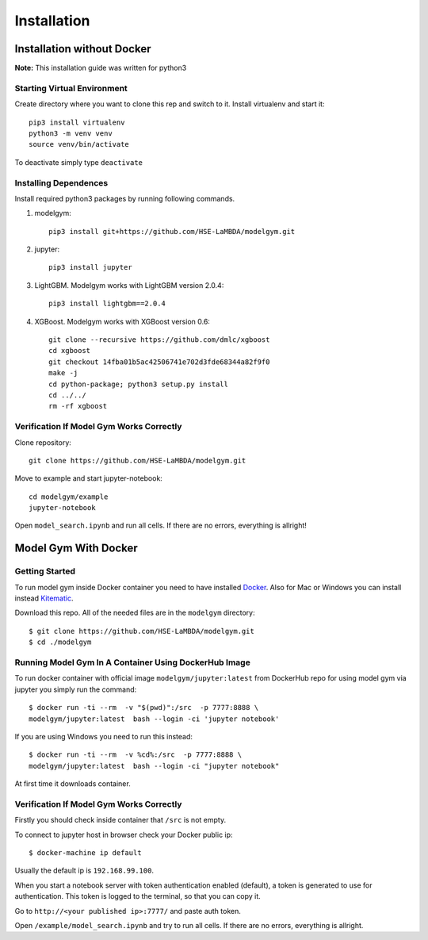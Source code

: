 Installation
====================================

Installation without Docker
------------------------------
**Note:** This installation guide was written for python3

Starting Virtual Environment
^^^^^^^^^^^^^^^^^^^^^^^^^^^^^^
Create directory where you want to clone this rep and switch to it. Install virtualenv and start it::

    pip3 install virtualenv
    python3 -m venv venv
    source venv/bin/activate

To deactivate simply type ``deactivate``

Installing Dependences
^^^^^^^^^^^^^^^^^^^^^^^^^^^^^^
Install required python3 packages by running following commands.

1. modelgym::

    pip3 install git+https://github.com/HSE-LaMBDA/modelgym.git

2. jupyter::

    pip3 install jupyter

3. LightGBM. Modelgym works with LightGBM version 2.0.4::

    pip3 install lightgbm==2.0.4

4. XGBoost. Modelgym works with XGBoost version 0.6::

    git clone --recursive https://github.com/dmlc/xgboost
    cd xgboost
    git checkout 14fba01b5ac42506741e702d3fde68344a82f9f0
    make -j
    cd python-package; python3 setup.py install
    cd ../../
    rm -rf xgboost

Verification If Model Gym Works Correctly
^^^^^^^^^^^^^^^^^^^^^^^^^^^^^^^^^^^^^^^^^^^^^^^^^^^^^^^^^^^^
Clone repository::

    git clone https://github.com/HSE-LaMBDA/modelgym.git

Move to example and start jupyter-notebook::

    cd modelgym/example
    jupyter-notebook

Open ``model_search.ipynb`` and run all cells. If there are no errors, everything is allright!

Model Gym With Docker
----------------------

Getting Started
^^^^^^^^^^^^^^^^^^^^^^^^^^^^^^
To run model gym inside Docker container you need to have installed
`Docker <https://docs.docker.com/engine/installation/#supported-platforms>`_. Also for Mac or Windows you can install instead `Kitematic <https://kitematic.com>`_.

Download this repo. All of the needed files are in the ``modelgym`` directory::

    $ git clone https://github.com/HSE-LaMBDA/modelgym.git
    $ cd ./modelgym

Running Model Gym In A Container Using DockerHub Image
^^^^^^^^^^^^^^^^^^^^^^^^^^^^^^^^^^^^^^^^^^^^^^^^^^^^^^^^^^^^
To run docker container with official image ``modelgym/jupyter:latest`` from DockerHub repo for using model gym via jupyter you simply run the command::

    $ docker run -ti --rm  -v "$(pwd)":/src  -p 7777:8888 \
    modelgym/jupyter:latest  bash --login -ci 'jupyter notebook'

If you are using Windows you need to run this instead::

    $ docker run -ti --rm  -v %cd%:/src  -p 7777:8888 \
    modelgym/jupyter:latest  bash --login -ci "jupyter notebook"

At first time it downloads container.

Verification If Model Gym Works Correctly
^^^^^^^^^^^^^^^^^^^^^^^^^^^^^^^^^^^^^^^^^^^^^^^^^^^^^^^^^^^^

Firstly you should check inside container that ``/src`` is not empty.

To connect to jupyter host in browser check your Docker public ip::

    $ docker-machine ip default

Usually the default ip is ``192.168.99.100``.

When you start a notebook server with token authentication enabled (default), a token is generated to use for authentication. This token is logged to the terminal, so that you can copy it.

Go to ``http://<your published ip>:7777/`` and paste auth token.

Open ``/example/model_search.ipynb`` and try to run all cells. If there are no errors, everything is allright.
